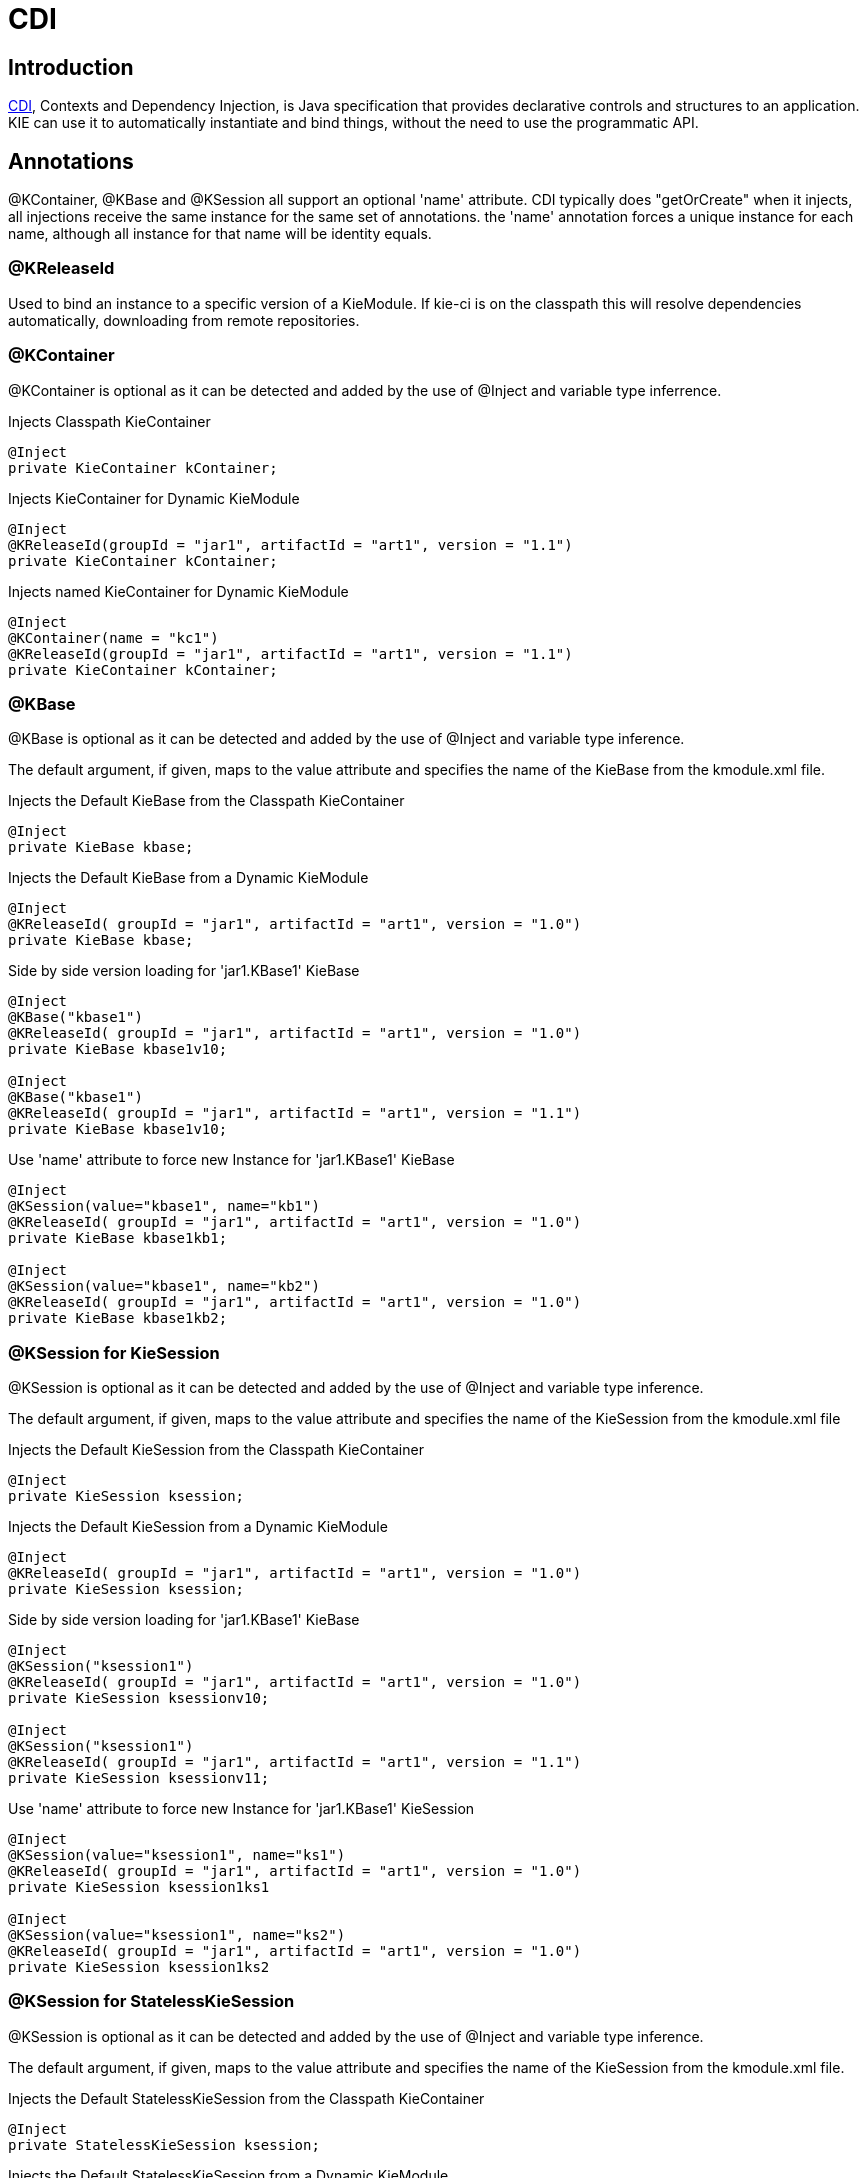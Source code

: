 [[_cdichapter]]
= CDI

== Introduction

http://www.cdi-spec.org[CDI], Contexts and Dependency Injection, is Java specification that provides declarative controls and structures to an application.
KIE can use it to automatically instantiate and bind things, without the need to use the programmatic API. 

== Annotations


@KContainer, @KBase and @KSession all support an optional 'name' attribute.
CDI typically does "getOrCreate" when it injects, all injections receive the same instance for the same set of annotations.
the 'name' annotation forces a unique instance for each name, although all instance for that name will be identity equals.

=== @KReleaseId


Used to bind an instance to a specific version of a KieModule.
If kie-ci is on the classpath this will resolve dependencies automatically, downloading from remote repositories.

=== @KContainer


@KContainer is optional as it can be detected and added by the use of @Inject and variable type inferrence.

.Injects Classpath KieContainer
[source,java]
----
@Inject
private KieContainer kContainer;
----

.Injects KieContainer for Dynamic KieModule
[source,java]
----
@Inject
@KReleaseId(groupId = "jar1", artifactId = "art1", version = "1.1")
private KieContainer kContainer;
----

.Injects named KieContainer for Dynamic KieModule
[source,java]
----
@Inject
@KContainer(name = "kc1")
@KReleaseId(groupId = "jar1", artifactId = "art1", version = "1.1")
private KieContainer kContainer;
----

=== @KBase


@KBase is optional as it can be detected and added by the use of @Inject and variable type inference.

The default argument, if given, maps to the value attribute and specifies the name of the KieBase from the kmodule.xml file.

.Injects the Default KieBase from the Classpath KieContainer
[source,java]
----
@Inject
private KieBase kbase;
----

.Injects the Default KieBase from a Dynamic KieModule
[source,java]
----
@Inject
@KReleaseId( groupId = "jar1", artifactId = "art1", version = "1.0")   
private KieBase kbase;
----

.Side by side version loading for 'jar1.KBase1' KieBase
[source,java]
----
@Inject
@KBase("kbase1")
@KReleaseId( groupId = "jar1", artifactId = "art1", version = "1.0")
private KieBase kbase1v10;

@Inject
@KBase("kbase1") 
@KReleaseId( groupId = "jar1", artifactId = "art1", version = "1.1")
private KieBase kbase1v10;
----

.Use 'name' attribute to force new Instance for 'jar1.KBase1' KieBase
[source,java]
----
@Inject
@KSession(value="kbase1", name="kb1")
@KReleaseId( groupId = "jar1", artifactId = "art1", version = "1.0")
private KieBase kbase1kb1;

@Inject  
@KSession(value="kbase1", name="kb2")    
@KReleaseId( groupId = "jar1", artifactId = "art1", version = "1.0")
private KieBase kbase1kb2;
----

=== @KSession for KieSession


@KSession is optional as it can be detected and added by the use of @Inject and variable type inference.

The default argument, if given, maps to the value attribute and specifies the name of the KieSession from the kmodule.xml file

.Injects the Default KieSession from the Classpath KieContainer
[source,java]
----
@Inject
private KieSession ksession;
----

.Injects the Default KieSession from a Dynamic KieModule
[source,java]
----
@Inject
@KReleaseId( groupId = "jar1", artifactId = "art1", version = "1.0")   
private KieSession ksession;
----

.Side by side version loading for 'jar1.KBase1' KieBase
[source,java]
----
@Inject
@KSession("ksession1") 
@KReleaseId( groupId = "jar1", artifactId = "art1", version = "1.0")
private KieSession ksessionv10;

@Inject
@KSession("ksession1") 
@KReleaseId( groupId = "jar1", artifactId = "art1", version = "1.1")
private KieSession ksessionv11;
----

.Use 'name' attribute to force new Instance for 'jar1.KBase1' KieSession
[source,java]
----
@Inject
@KSession(value="ksession1", name="ks1")
@KReleaseId( groupId = "jar1", artifactId = "art1", version = "1.0")
private KieSession ksession1ks1

@Inject  
@KSession(value="ksession1", name="ks2")    
@KReleaseId( groupId = "jar1", artifactId = "art1", version = "1.0")
private KieSession ksession1ks2
----

=== @KSession for StatelessKieSession


@KSession is optional as it can be detected and added by the use of @Inject and variable type inference.

The default argument, if given, maps to the value attribute and specifies the name of the KieSession from the kmodule.xml file.

.Injects the Default StatelessKieSession from the Classpath KieContainer
[source,java]
----
@Inject
private StatelessKieSession ksession;
----

.Injects the Default StatelessKieSession from a Dynamic KieModule
[source,java]
----
@Inject
@KReleaseId( groupId = "jar1", artifactId = "art1", version = "1.0")   
private StatelessKieSession ksession;
----

.Side by side version loading for 'jar1.KBase1' KieBase
[source,java]
----
@Inject
@KSession("ksession1") 
@KReleaseId( groupId = "jar1", rtifactId = "art1", version = "1.0")
private StatelessKieSession ksessionv10;

@Inject
@KSession("ksession1") 
@KReleaseId( groupId = "jar1", rtifactId = "art1", version = "1.1")
private StatelessKieSession ksessionv11;
----

.Use 'name' attribute to force new Instance for 'jar1.KBase1'StatelessKieSession
[source,java]
----
@Inject
@KSession(value="ksession1", name="ks1")
@KReleaseId( groupId = "jar1", artifactId = "art1", version = "1.0")
private StatelessKieSession ksession1ks1

@Inject  
@KSession(value="ksession1", name="ks2")    
@KReleaseId( groupId = "jar1", artifactId = "art1", version = "1.0")
private StatelessKieSession ksession1ks2
----

== API Example Comparison


CDI can inject instances into fields, or even pass them as arguments.
In this example field injection is used.

.CDI example for a named KieSession
[source,java]
----
@Inject
@KSession("ksession1")
KieSession kSession;

public void go(PrintStream out) {
    kSession.setGlobal("out", out);
    kSession.insert(new Message("Dave", "Hello, HAL. Do you read me, HAL?"));
    kSession.fireAllRules();
}
----


This is less code and more declarative than the API approach.

.API equivalent example for a named KieSession
[source,java]
----
public void go(PrintStream out) {
    KieServices ks = KieServices.Factory.get();
    KieContainer kContainer = ks.getKieClasspathContainer();

    KieSession kSession = kContainer.newKieSession("ksession1");
    kSession.setGlobal("out", out);
    kSession.insert(new Message("Dave", "Hello, HAL. Do you read me, HAL?"));
    kSession.fireAllRules();
}
----
